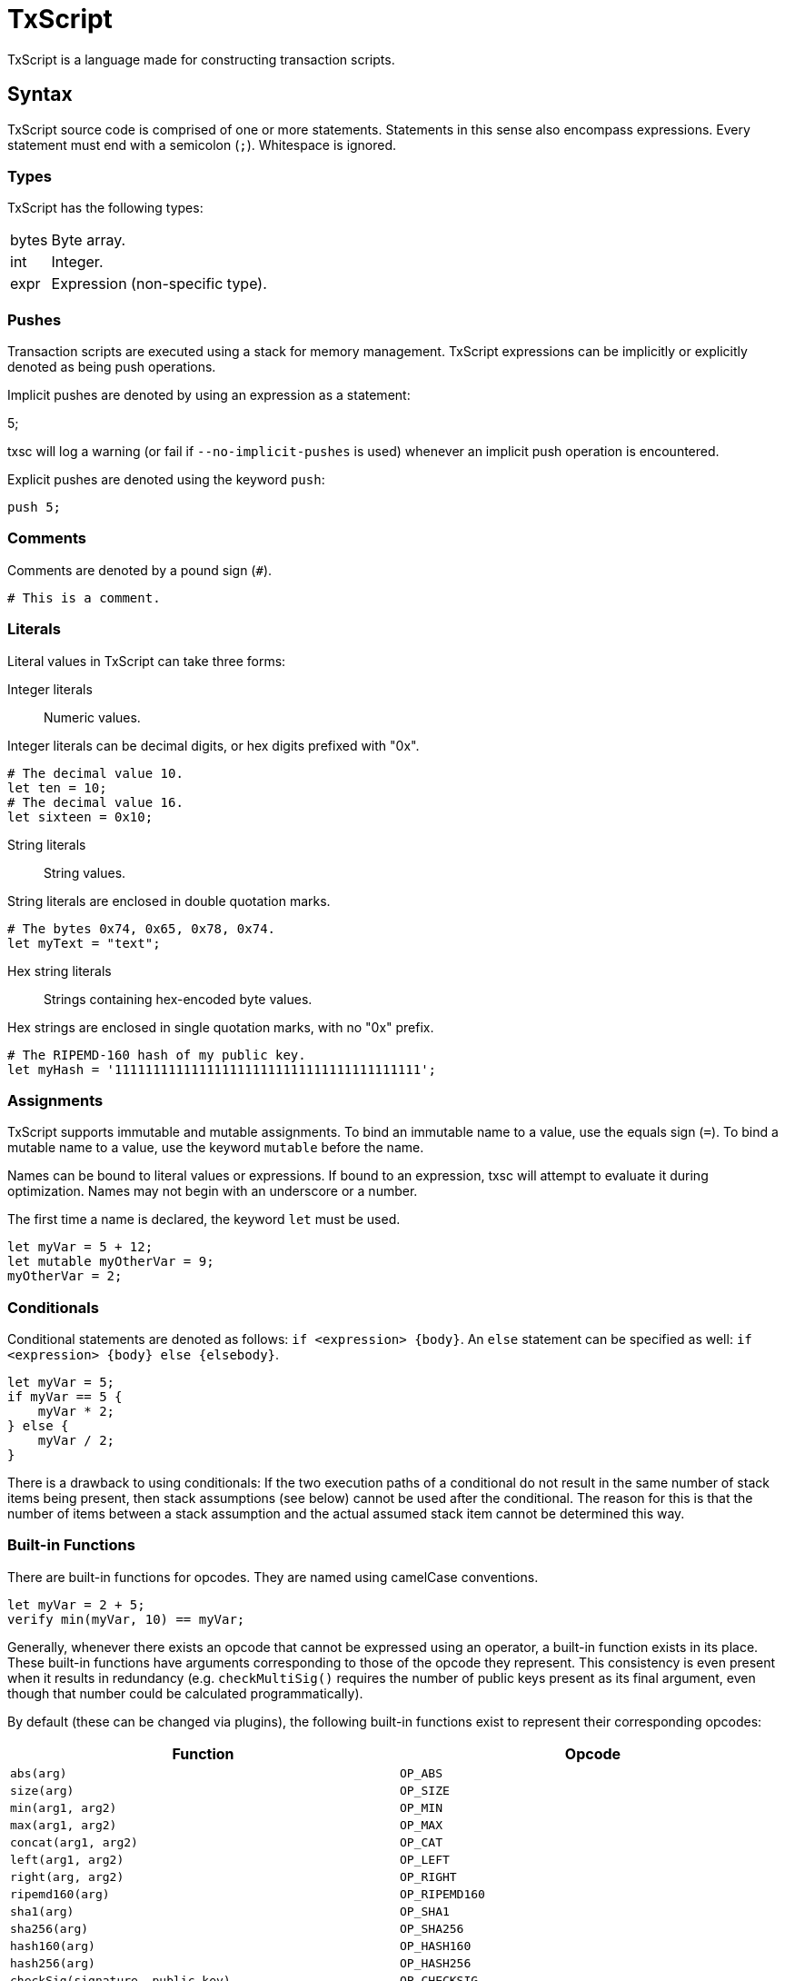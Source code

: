 [[txscript]]
TxScript
========

TxScript is a language made for constructing transaction scripts.

[[syntax]]
Syntax
------

TxScript source code is comprised of one or more statements. Statements
in this sense also encompass expressions. Every statement must end with
a semicolon (`;`). Whitespace is ignored.

[[types]]
Types
~~~~~

TxScript has the following types:

[horizontal]
bytes:: Byte array.
int:: Integer.
expr:: Expression (non-specific type).

[[pushes]]
Pushes
~~~~~~

Transaction scripts are executed using a stack for memory management.
TxScript expressions can be implicitly or explicitly denoted as being
push operations.

Implicit pushes are denoted by using an expression as a statement:

--
5;
--

txsc will log a warning (or fail if `--no-implicit-pushes` is used)
whenever an implicit push operation is encountered.

Explicit pushes are denoted using the keyword `push`:

-------
push 5;
-------

[[comments]]
Comments
~~~~~~~~

Comments are denoted by a pound sign (`#`).

--------------------
# This is a comment.
--------------------

[[literals]]
Literals
~~~~~~~~

Literal values in TxScript can take three forms:

Integer literals:: Numeric values.

Integer literals can be decimal digits, or hex digits prefixed with "0x".

-----------------------
# The decimal value 10.
let ten = 10;
# The decimal value 16.
let sixteen = 0x10;
-----------------------

String literals:: String values.

String literals are enclosed in double quotation marks.

---------------------------------------
# The bytes 0x74, 0x65, 0x78, 0x74.
let myText = "text";
---------------------------------------

Hex string literals:: Strings containing hex-encoded byte values.

Hex strings are enclosed in single quotation marks, with no "0x" prefix.

--------------------------------------------------------
# The RIPEMD-160 hash of my public key.
let myHash = '1111111111111111111111111111111111111111';
--------------------------------------------------------

[[assignments]]
Assignments
~~~~~~~~~~~

TxScript supports immutable and mutable assignments. To bind an
immutable name to a value, use the equals sign (`=`). To bind a mutable
name to a value, use the keyword `mutable` before the name.

Names can be bound to literal values or expressions. If bound to an
expression, txsc will attempt to evaluate it during optimization. Names
may not begin with an underscore or a number.

The first time a name is declared, the keyword `let` must be used.

---------------------------
let myVar = 5 + 12;
let mutable myOtherVar = 9;
myOtherVar = 2;
---------------------------

[[conditionals]]
Conditionals
~~~~~~~~~~~~

Conditional statements are denoted as follows: `if <expression> {body}`.
An `else` statement can be specified as well:
`if <expression> {body} else {elsebody}`.

---------------
let myVar = 5;
if myVar == 5 {
    myVar * 2;
} else {
    myVar / 2;
}
---------------

There is a drawback to using conditionals: If the two execution paths of
a conditional do not result in the same number of stack items being
present, then stack assumptions (see below) cannot be used after the
conditional. The reason for this is that the number of items between a
stack assumption and the actual assumed stack item cannot be determined
this way.

[[built-in-functions]]
Built-in Functions
~~~~~~~~~~~~~~~~~~

There are built-in functions for opcodes. They are named using camelCase
conventions.

-------------------------------
let myVar = 2 + 5;
verify min(myVar, 10) == myVar;
-------------------------------

Generally, whenever there exists an opcode that cannot be expressed
using an operator, a built-in function exists in its place. These
built-in functions have arguments corresponding to those of the opcode
they represent. This consistency is even present when it results in
redundancy (e.g. `checkMultiSig()` requires the number of public keys
present as its final argument, even though that number could be
calculated programmatically).

By default (these can be changed via plugins), the following built-in
functions exist to represent their corresponding opcodes:

[cols=",",options="header",]
|=====================================================================================
|Function |Opcode
|`abs(arg)` |`OP_ABS`
|`size(arg)` |`OP_SIZE`
|`min(arg1, arg2)` |`OP_MIN`
|`max(arg1, arg2)` |`OP_MAX`
|`concat(arg1, arg2)` |`OP_CAT`
|`left(arg1, arg2)` |`OP_LEFT`
|`right(arg, arg2)` |`OP_RIGHT`
|`ripemd160(arg)` |`OP_RIPEMD160`
|`sha1(arg)` |`OP_SHA1`
|`sha256(arg)` |`OP_SHA256`
|`hash160(arg)` |`OP_HASH160`
|`hash256(arg)` |`OP_HASH256`
|`checkSig(signature, public_key)` |`OP_CHECKSIG`
|`checkMultiSig(num_signatures, public_key, ..., num_public_keys)` |`OP_CHECKMULTISIG`
|`substr(arg, start, size)` |`OP_SUBSTR`
|`within(arg, minimum, maximum)` |`OP_WITHIN`
|=====================================================================================

There are also built-in functions which are used to validate data.
These functions cause compilation to fail if the argument(s) are
invalid; otherwise, their argument(s) will be returned.
The following validation functions are available:

[cols=",",options="header",]
|==========================================================
|Function |Purpose
|`check_hash160(arg)` |Check that arg is a RIPEMD-160 hash.
|`check_pubkey(arg)` |Check that arg is a public key.
|==========================================================

[[inner-scripts]]
Inner Scripts
^^^^^^^^^^^^^

TxScript supports "inner scripts," which are scripts within a script.
The most relevant example is in Pay-To-Script-Hash redeem scripts, which
are serialized scripts that are executed during P2SH spending.

Inner scripts are created with the built-in function `raw()`. Every
argument passed to `raw()` is an expression.

------------------
raw(2 + 5, 3 + 6);
------------------

[[invalidating-scripts]]
Invalidating Scripts
^^^^^^^^^^^^^^^^^^^^

The `markInvalid()` built-in function marks the script as invalid. This
makes a given transaction output provably unspendable. It is often used
to add arbitrary data to a transaction.

-----------------------------
markInvalid();
let myArbitraryData = '1122';
myArbitraryData;
-----------------------------

[[casting-values]]
Casting Values
^^^^^^^^^^^^^^

There are built-in functions for certain types. These functions can be
used to cast values as a specific type:

---------
int('5');
---------

[[defining-functions]]
Defining Functions
~~~~~~~~~~~~~~~~~~

Functions can be defined in a script. This is done using the keyword
`func`:

---------------------
func int addFive(x) {
    return x + 5;
}
---------------------

The general syntax for function defintions is as follows:

-----------------------------------------
func <return_type> <name>(<parameters>) {
    <statements>
    return <expression>;
}
-----------------------------------------

where

* `return_type` is the return type of the function.
* `name` is the name of the function.
* `parameters` are comma-separated arguments that the function takes.
* `statments` are any statements that the function body includes.
* `return <expression>;` is the return statement.

Functions may not push values to the stack. They can only return values.

[[keywords]]
Keywords
--------

The following keywords have meaning in txscript scripts:

[horizontal]
assume:: Declare assumed stack values by name.
func:: Define a function.
let:: Declare a new name.
mutable:: Declare a mutable name.
verify:: Fail if the expression that follows is not true.
push:: Push the expression that follows to the stack.
and:: Logical AND operator.
or:: Logical OR operator.
if:: Begin an `if` statement.
else:: Begin an `else` statement.

[[assumptions]]
Assumptions
~~~~~~~~~~~

Since TxScript is made for transaction scripts, there is a keyword used
to signify that you _assume_ a number of values will already be on the
stack when your script begins execution.

For example, a Pay-to-Public-Key-Hash transaction output script expects
two stack items to be present when it begines execution: A signature and
a public key.

-------------------
assume sig, pubkey;
-------------------

You can then use the words `sig` and `pubkey` in your script to refer to
these expected stack items. Assumption statements are internally treated
as assignments.

[[verify]]
Verify
~~~~~~

Verification statements cause the script to fail if their value is not
true.

-------------------
let myVar = 5 + 12;
verify myVar == 17;
-------------------

[[operators]]
Operators
---------

TxScript supports all of the common operators.

[horizontal]
`*`:: Multiplication
`/`:: Division
`+`:: Addition
`-`:: Subtraction (or negation when unary)
`%`:: Modulus
`==`:: Equality
`!=`:: Inequality
`<`:: Less than
`>`:: Greater than
`<=`:: Less than or equal to
`>=`:: Greater than or equal to
`<<`:: Bitwise left shift
`>>`:: Bitwise right shift

`and`:: Logical AND
`or`:: Logical OR
`not`:: Logical NOT

The bitwise operators `AND`, `OR`, `XOR`, and `NOT` are implemented as
`&`, `|`, `^`, and `~` respectively.

All of the above operators (excluding logical operators) are also
available in augmented assignment form (e.g. `a += 5`).
